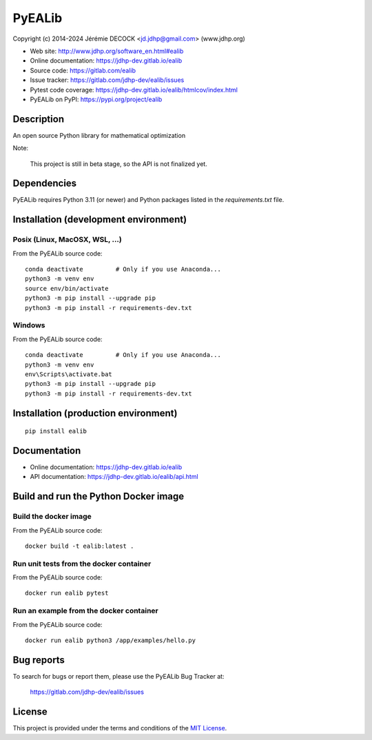 =======
PyEALib
=======

Copyright (c) 2014-2024 Jérémie DECOCK <jd.jdhp@gmail.com> (www.jdhp.org)

* Web site: http://www.jdhp.org/software_en.html#ealib
* Online documentation: https://jdhp-dev.gitlab.io/ealib
* Source code: https://gitlab.com/ealib
* Issue tracker: https://gitlab.com/jdhp-dev/ealib/issues
* Pytest code coverage: https://jdhp-dev.gitlab.io/ealib/htmlcov/index.html
* PyEALib on PyPI: https://pypi.org/project/ealib


Description
===========

An open source Python library for mathematical optimization

Note:

    This project is still in beta stage, so the API is not finalized yet.


Dependencies
============

PyEALib requires Python 3.11 (or newer) and Python packages listed in the `requirements.txt` file.


.. _install:

Installation (development environment)
======================================

Posix (Linux, MacOSX, WSL, ...)
-------------------------------

From the PyEALib source code::

    conda deactivate         # Only if you use Anaconda...
    python3 -m venv env
    source env/bin/activate
    python3 -m pip install --upgrade pip
    python3 -m pip install -r requirements-dev.txt


Windows
-------

From the PyEALib source code::

    conda deactivate         # Only if you use Anaconda...
    python3 -m venv env
    env\Scripts\activate.bat
    python3 -m pip install --upgrade pip
    python3 -m pip install -r requirements-dev.txt


Installation (production environment)
=====================================

::

    pip install ealib


Documentation
=============

* Online documentation: https://jdhp-dev.gitlab.io/ealib
* API documentation: https://jdhp-dev.gitlab.io/ealib/api.html


Build and run the Python Docker image
=====================================

Build the docker image
----------------------

From the PyEALib source code::

    docker build -t ealib:latest .

Run unit tests from the docker container
----------------------------------------

From the PyEALib source code::

    docker run ealib pytest

Run an example from the docker container
----------------------------------------

From the PyEALib source code::

    docker run ealib python3 /app/examples/hello.py


Bug reports
===========

To search for bugs or report them, please use the PyEALib Bug Tracker at:

    https://gitlab.com/jdhp-dev/ealib/issues


License
=======

This project is provided under the terms and conditions of the `MIT License`_.


.. _MIT License: http://opensource.org/licenses/MIT
.. _command prompt: https://en.wikipedia.org/wiki/Cmd.exe